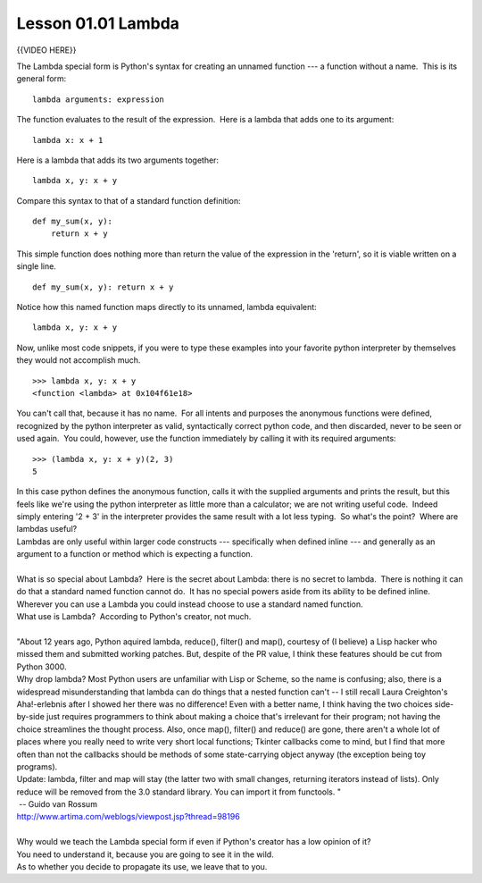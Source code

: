 ===================
Lesson 01.01 Lambda
===================

{{VIDEO HERE}}

 

.. raw:: html

   <div id="menuheading">

The Lambda special form is Python's syntax for creating an unnamed
function --- a function without a name.  This is its general form:

.. raw:: html

   </div>

::

        lambda arguments: expression

The function evaluates to the result of the expression.  Here is a
lambda that adds one to its argument:

::

        lambda x: x + 1

Here is a lambda that adds its two arguments together:

::

        lambda x, y: x + y

Compare this syntax to that of a standard function definition:

::

        def my_sum(x, y):
            return x + y

This simple function does nothing more than return the value of the
expression in the 'return', so it is viable written on a single line.

::

        def my_sum(x, y): return x + y

Notice how this named function maps directly to its unnamed, lambda
equivalent:

::

        lambda x, y: x + y

Now, unlike most code snippets, if you were to type these examples into
your favorite python interpreter by themselves they would not accomplish
much.

::

        >>> lambda x, y: x + y
        <function <lambda> at 0x104f61e18>

You can't call that, because it has no name.  For all intents and
purposes the anonymous functions were defined, recognized by the python
interpreter as valid, syntactically correct python code, and then
discarded, never to be seen or used again.  You could, however, use the
function immediately by calling it with its required arguments:

::

        >>> (lambda x, y: x + y)(2, 3)
        5

| In this case python defines the anonymous function, calls it with the
  supplied arguments and prints the result, but this feels like we're
  using the python interpreter as little more than a calculator; we are
  not writing useful code.  Indeed simply entering '2 + 3' in the
  interpreter provides the same result with a lot less typing.  So
  what's the point?  Where are lambdas useful?
| Lambdas are only useful within larger code constructs --- specifically
  when defined inline --- and generally as an argument to a function or
  method which is expecting a function.

| 
| What is so special about Lambda?  Here is the secret about Lambda:
  there is no secret to lambda.  There is nothing it can do that a
  standard named function cannot do.  It has no special powers aside
  from its ability to be defined inline.  Wherever you can use a Lambda
  you could instead choose to use a standard named function.
| What use is Lambda?  According to Python's creator, not much.

| 
| "About 12 years ago, Python aquired lambda, reduce(), filter() and
  map(), courtesy of (I believe) a Lisp hacker who missed them and
  submitted working patches. But, despite of the PR value, I think these
  features should be cut from Python 3000.
| Why drop lambda? Most Python users are unfamiliar with Lisp or Scheme,
  so the name is confusing; also, there is a widespread misunderstanding
  that lambda can do things that a nested function can't -- I still
  recall Laura Creighton's Aha!-erlebnis after I showed her there was no
  difference! Even with a better name, I think having the two choices
  side-by-side just requires programmers to think about making a choice
  that's irrelevant for their program; not having the choice streamlines
  the thought process. Also, once map(), filter() and reduce() are gone,
  there aren't a whole lot of places where you really need to write very
  short local functions; Tkinter callbacks come to mind, but I find that
  more often than not the callbacks should be methods of some
  state-carrying object anyway (the exception being toy programs).
| Update: lambda, filter and map will stay (the latter two with small
  changes, returning iterators instead of lists). Only reduce will be
  removed from the 3.0 standard library. You can import it from
  functools. "
|  -- Guido van Rossum
| http://www.artima.com/weblogs/viewpost.jsp?thread=98196

| 
| Why would we teach the Lambda special form if even if Python's creator
  has a low opinion of it?
| You need to understand it, because you are going to see it in the
  wild.
| As to whether you decide to propagate its use, we leave that to you.
